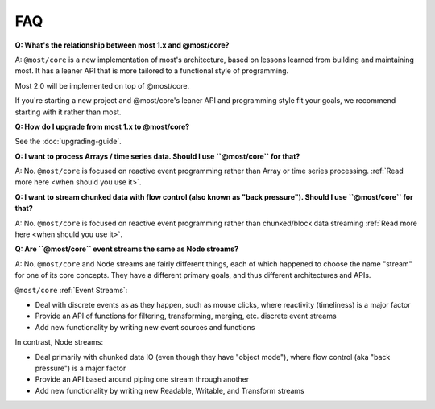 FAQ
===

**Q: What's the relationship between most 1.x and @most/core?**

A: ``@most/core`` is a new implementation of most's architecture, based on lessons learned from building and maintaining most. It has a leaner API that is more tailored to a functional style of programming.

Most 2.0 will be implemented on top of @most/core.

If you're starting a new project and @most/core's leaner API and programming style fit your goals, we recommend starting with it rather than most.

**Q: How do I upgrade from most 1.x to @most/core?**

See the :doc:`upgrading-guide`.

**Q: I want to process Arrays / time series data. Should I use ``@most/core`` for that?**

A: No. ``@most/core`` is focused on reactive event programming rather than Array or time series processing. :ref:`Read more here <when should you use it>`.

**Q: I want to stream chunked data with flow control (also known as "back pressure"). Should I use ``@most/core`` for that?**

A: No. ``@most/core`` is focused on reactive event programming rather than chunked/block data streaming :ref:`Read more here <when should you use it>`.

**Q: Are ``@most/core`` event streams the same as Node streams?**

A: No. ``@most/core`` and Node streams are fairly different things, each of which happened to choose the name "stream" for one of its core concepts. They have a different primary goals, and thus different architectures and APIs.

``@most/core`` :ref:`Event Streams`:

* Deal with discrete events as as they happen, such as mouse clicks, where reactivity (timeliness) is a major factor
* Provide an API of functions for filtering, transforming, merging, etc. discrete event streams
* Add new functionality by writing new event sources and functions

In contrast, Node streams:

* Deal primarily with chunked data IO (even though they have "object mode"), where flow control (aka "back pressure") is a major factor
* Provide an API based around piping one stream through another
* Add new functionality by writing new Readable, Writable, and Transform streams
